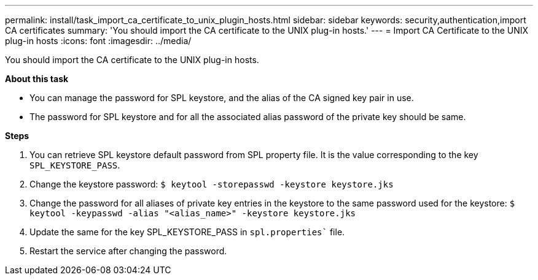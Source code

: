 ---
permalink: install/task_import_ca_certificate_to_unix_plugin_hosts.html
sidebar: sidebar
keywords: security,authentication,import CA certificates
summary: 'You should import the CA certificate to the UNIX plug-in hosts.'
---
= Import CA Certificate to the UNIX plug-in hosts
:icons: font
:imagesdir: ../media/

[.lead]

You should import the CA certificate to the UNIX plug-in hosts.

*About this task*

* You can manage the password for SPL keystore, and the alias of the CA signed key pair in use. 
* The password for SPL keystore and for all the associated alias password of the private key should be same.

*Steps*

. You can retrieve SPL keystore default password from SPL property file. It is the value corresponding to the key `SPL_KEYSTORE_PASS`.
. Change the keystore password:
`$ keytool -storepasswd -keystore keystore.jks`
. Change the password for all aliases of private key entries in the keystore to the same password used for the keystore:
`$ keytool -keypasswd -alias "<alias_name>" -keystore keystore.jks`
. Update the same for the key SPL_KEYSTORE_PASS in `spl.properties`` file.
. Restart the service after changing the password.
